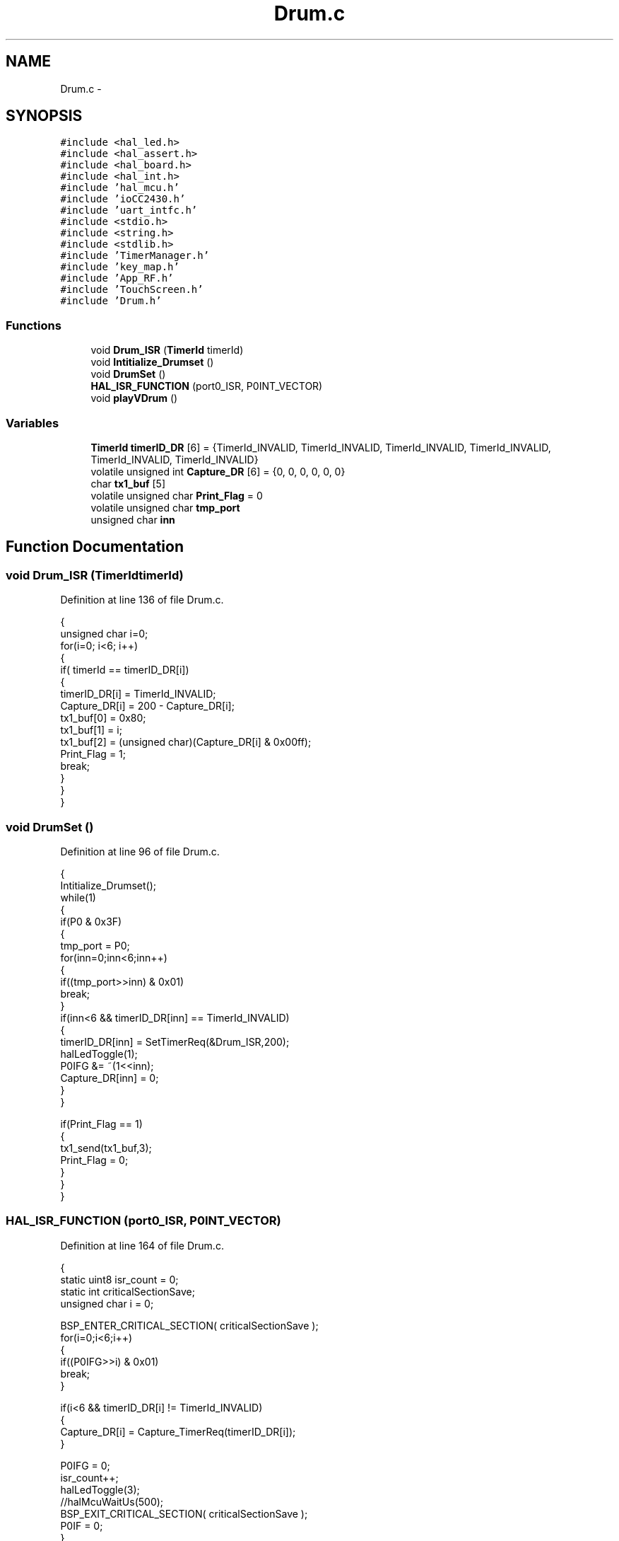 .TH "Drum.c" 3 "Sat Apr 30 2011" "Version 1.0" "Embedded GarageBand" \" -*- nroff -*-
.ad l
.nh
.SH NAME
Drum.c \- 
.SH SYNOPSIS
.br
.PP
\fC#include <hal_led.h>\fP
.br
\fC#include <hal_assert.h>\fP
.br
\fC#include <hal_board.h>\fP
.br
\fC#include <hal_int.h>\fP
.br
\fC#include 'hal_mcu.h'\fP
.br
\fC#include 'ioCC2430.h'\fP
.br
\fC#include 'uart_intfc.h'\fP
.br
\fC#include <stdio.h>\fP
.br
\fC#include <string.h>\fP
.br
\fC#include <stdlib.h>\fP
.br
\fC#include 'TimerManager.h'\fP
.br
\fC#include 'key_map.h'\fP
.br
\fC#include 'App_RF.h'\fP
.br
\fC#include 'TouchScreen.h'\fP
.br
\fC#include 'Drum.h'\fP
.br

.SS "Functions"

.in +1c
.ti -1c
.RI "void \fBDrum_ISR\fP (\fBTimerId\fP timerId)"
.br
.ti -1c
.RI "void \fBIntitialize_Drumset\fP ()"
.br
.ti -1c
.RI "void \fBDrumSet\fP ()"
.br
.ti -1c
.RI "\fBHAL_ISR_FUNCTION\fP (port0_ISR, P0INT_VECTOR)"
.br
.ti -1c
.RI "void \fBplayVDrum\fP ()"
.br
.in -1c
.SS "Variables"

.in +1c
.ti -1c
.RI "\fBTimerId\fP \fBtimerID_DR\fP [6] = {TimerId_INVALID, TimerId_INVALID, TimerId_INVALID, TimerId_INVALID, TimerId_INVALID, TimerId_INVALID}"
.br
.ti -1c
.RI "volatile unsigned int \fBCapture_DR\fP [6] = {0, 0, 0, 0, 0, 0}"
.br
.ti -1c
.RI "char \fBtx1_buf\fP [5]"
.br
.ti -1c
.RI "volatile unsigned char \fBPrint_Flag\fP = 0"
.br
.ti -1c
.RI "volatile unsigned char \fBtmp_port\fP"
.br
.ti -1c
.RI "unsigned char \fBinn\fP"
.br
.in -1c
.SH "Function Documentation"
.PP 
.SS "void Drum_ISR (\fBTimerId\fPtimerId)"
.PP
Definition at line 136 of file Drum.c.
.PP
.nf
{
  unsigned char i=0;
  for(i=0; i<6; i++)
  {
    if( timerId == timerID_DR[i])
    {
      timerID_DR[i] = TimerId_INVALID;
      Capture_DR[i] = 200 - Capture_DR[i];
      tx1_buf[0] = 0x80;
      tx1_buf[1] = i;
      tx1_buf[2] = (unsigned char)(Capture_DR[i] & 0x00ff);
      Print_Flag = 1;
      break;
    }
  }
}
.fi
.SS "void DrumSet ()"
.PP
Definition at line 96 of file Drum.c.
.PP
.nf
{
  Intitialize_Drumset();
  while(1)
  {
    if(P0 & 0x3F)
    {
      tmp_port = P0;
      for(inn=0;inn<6;inn++)
      {
        if((tmp_port>>inn) & 0x01)
           break;
      }
      if(inn<6 && timerID_DR[inn] == TimerId_INVALID)
      {
         timerID_DR[inn] = SetTimerReq(&Drum_ISR,200);
         halLedToggle(1);
         P0IFG &= ~(1<<inn);
         Capture_DR[inn] = 0;
      }
    }

    if(Print_Flag == 1)
    {
      tx1_send(tx1_buf,3);
      Print_Flag = 0;
    }
  }
}
.fi
.SS "HAL_ISR_FUNCTION (port0_ISR, P0INT_VECTOR)"
.PP
Definition at line 164 of file Drum.c.
.PP
.nf
{
  static uint8 isr_count = 0;
  static int criticalSectionSave;
  unsigned char i = 0;


  BSP_ENTER_CRITICAL_SECTION( criticalSectionSave );
  for(i=0;i<6;i++)
  {
    if((P0IFG>>i) & 0x01)
       break;
  }

  if(i<6 && timerID_DR[i] != TimerId_INVALID)
  {
    Capture_DR[i] = Capture_TimerReq(timerID_DR[i]);
  }

  P0IFG = 0;
  isr_count++;
  halLedToggle(3);
  //halMcuWaitUs(500);
  BSP_EXIT_CRITICAL_SECTION( criticalSectionSave );
  P0IF = 0;
}
.fi
.SS "void Intitialize_Drumset ()"
.PP
Definition at line 53 of file Drum.c.
.PP
.nf
{
  P0SEL = 0;

  MCU_IO_OUTPUT(DRUM_PORT, DR0_PIN, 1);
  MCU_IO_OUTPUT(DRUM_PORT, DR1_PIN, 1);
  MCU_IO_OUTPUT(DRUM_PORT, DR2_PIN, 1);
  MCU_IO_OUTPUT(DRUM_PORT, DR3_PIN, 1);
  MCU_IO_OUTPUT(DRUM_PORT, DR4_PIN, 1);
  MCU_IO_OUTPUT(DRUM_PORT, DR5_PIN, 1);

  MCU_IO_INPUT(DRUM_PORT, DR0_PIN, MCU_IO_PULLUP);
  MCU_IO_INPUT(DRUM_PORT, DR1_PIN, MCU_IO_PULLUP);
  MCU_IO_INPUT(DRUM_PORT, DR2_PIN, MCU_IO_PULLUP);
  MCU_IO_INPUT(DRUM_PORT, DR3_PIN, MCU_IO_PULLUP);
  MCU_IO_INPUT(DRUM_PORT, DR4_PIN, MCU_IO_PULLUP);
  MCU_IO_INPUT(DRUM_PORT, DR5_PIN, MCU_IO_PULLUP);

  MCU_IO_INPUT(DRUM_PORT, 6, MCU_IO_PULLDOWN);
  MCU_IO_INPUT(DRUM_PORT, 7, MCU_IO_PULLDOWN);


  PICTL |= 0x01;   //High to Low Edge
  PICTL |= 0x18;    //Enable Interrupts P0ENH, P0ENL
  P0IF = 0;
  P0IFG = 0;
  P0IE = 1;

  halLedSet(1);
  halLedSet(3);

}
.fi
.SS "void playVDrum ()"
.PP
Definition at line 201 of file Drum.c.
.PP
.nf
                 {
        
        unsigned char usrExit[] = {0};
        char keyNote = 0;
        unsigned int xCoord = 0;
        unsigned int yCoord = 0;
        unsigned char sendBuf[3] = {0};
        
        while(1) {
                //usrExit = getchar() nblocking in M2
                //In this module do a non blocking recv and chk for STOPMAGIC
                if (RF_gets_nblk(usrExit) != 0) {
                        if (strncmp ((char *)usrExit, 'STOP', 4) == 0) {
                                break;
                        }
                }
                else {
                        getTsXY(&xCoord, &yCoord);
                        keyNote = drum_key_match(xCoord, yCoord);
                        halMcuWaitMs(30);
                        if (keyNote) {
                                //send the note over rf and serial
                                sendBuf[0] = 0;                                 //Channel
                                sendBuf[1] = keyNote;           //Note
                                sendBuf[2] = 0x7f;                      //Attack Velocity //TODO: use pressure
                                halMcuWaitMs(50);
                                RF_Send(sendBuf, 3);
                        }
                }
        }//while(1)
}
.fi
.SH "Variable Documentation"
.PP 
.SS "volatile unsigned int \fBCapture_DR\fP[6] = {0, 0, 0, 0, 0, 0}"
.PP
Definition at line 34 of file Drum.c.
.SS "unsigned char \fBinn\fP"
.PP
Definition at line 41 of file Drum.c.
.SS "volatile unsigned char \fBPrint_Flag\fP = 0"
.PP
Definition at line 37 of file Drum.c.
.SS "\fBTimerId\fP \fBtimerID_DR\fP[6] = {TimerId_INVALID, TimerId_INVALID, TimerId_INVALID, TimerId_INVALID, TimerId_INVALID, TimerId_INVALID}"
.PP
Definition at line 32 of file Drum.c.
.SS "volatile unsigned char \fBtmp_port\fP"
.PP
Definition at line 40 of file Drum.c.
.SS "char \fBtx1_buf\fP[5]"
.PP
Definition at line 36 of file Drum.c.
.SH "Author"
.PP 
Generated automatically by Doxygen for Embedded GarageBand from the source code.
